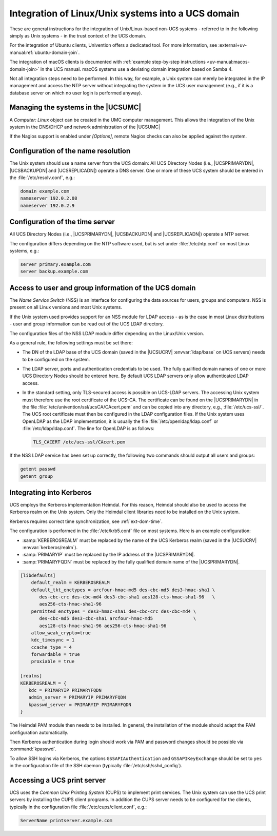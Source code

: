 .. SPDX-FileCopyrightText: 2021 - 2025 Univention GmbH
..
.. SPDX-License-Identifier: AGPL-3.0-only

.. _ext-dom-unix:

***************************************************
Integration of Linux/Unix systems into a UCS domain
***************************************************

These are general instructions for the integration of Unix/Linux-based
non-UCS systems - referred to in the following simply as Unix systems -
in the trust context of the UCS domain.

For the integration of Ubuntu clients,
Univention offers a dedicated tool.
For more information,
see :external+uv-manual:ref:`ubuntu-domain-join`.

The integration of macOS clients is documented with :ref:`example step-by-step
instructions <uv-manual:macos-domain-join>` in the UCS manual. macOS systems use
a deviating domain integration based on Samba 4.

Not all integration steps need to be performed. In this way, for
example, a Unix system can merely be integrated in the IP management and
access the NTP server without integrating the system in the UCS user
management (e.g., if it is a database server on which no user login is
performed anyway).

.. _unix-umc:

Managing the systems in the |UCSUMC|
====================================

A *Computer: Linux* object can be created in the UMC computer management. This
allows the integration of the Unix system in the DNS/DHCP and network
administration of the |UCSUMC|

If the Nagios support is enabled under *[Options]*, remote Nagios
checks can also be applied against the system.

.. _ext-dom-time:

Configuration of the name resolution
====================================

The Unix system should use a name server from the UCS domain: All UCS
Directory Nodes (i.e., |UCSPRIMARYDN|, |UCSBACKUPDN| and |UCSREPLICADN|)
operate a DNS server. One or more of these UCS system should be entered
in the :file:`/etc/resolv.conf`, e.g.:

.. code-block::

   domain example.com
   nameserver 192.0.2.08
   nameserver 192.0.2.9

.. _unix-time:

Configuration of the time server
================================

All UCS Directory Nodes (i.e., |UCSPRIMARYDN|, |UCSBACKUPDN| and
|UCSREPLICADN|) operate a NTP server.

The configuration differs depending on the NTP software used, but is set
under :file:`/etc/ntp.conf` on most Linux systems, e.g.:

.. code-block::

   server primary.example.com
   server backup.example.com

.. _unix-domain:

Access to user and group information of the UCS domain
======================================================

The *Name Service Switch* (NSS) is an interface for configuring the data sources
for users, groups and computers. NSS is present on all Linux versions and most
Unix systems.

If the Unix system used provides support for an NSS module for LDAP access - as
is the case in most Linux distributions - user and group information can be read
out of the UCS LDAP directory.

The configuration files of the NSS LDAP module differ depending on the
Linux/Unix version.

As a general rule, the following settings must be set there:

* The DN of the LDAP base of the UCS domain (saved in the |UCSUCRV|
  :envvar:`ldap/base` on UCS servers) needs to be configured on the system.

* The LDAP server, ports and authentication credentials to be used. The fully
  qualified domain names of one or more UCS Directory Nodes should be entered
  here. By default UCS LDAP servers only allow authenticated LDAP access.

* In the standard setting, only TLS-secured access is possible on UCS-LDAP
  servers. The accessing Unix system must therefore use the root certificate of
  the UCS-CA. The certificate can be found on the |UCSPRIMARYDN| in the file
  :file:`/etc/univention/ssl/ucsCA/CAcert.pem` and can be copied into any
  directory, e.g., :file:`/etc/ucs-ssl/`. The UCS root certificate must then be
  configured in the LDAP configuration files. If the Unix system uses OpenLDAP
  as the LDAP implementation, it is usually the file
  :file:`/etc/openldap/ldap.conf` or :file:`/etc/ldap/ldap.conf`. The line for
  OpenLDAP is as follows:

  .. code-block::

     TLS_CACERT /etc/ucs-ssl/CAcert.pem

If the NSS LDAP service has been set up correctly, the following two commands
should output all users and groups:

.. code-block:: console

   getent passwd
   getent group

.. _unix-kerberos:

Integrating into Kerberos
=========================

UCS employs the Kerberos implementation Heimdal. For this reason, Heimdal should
also be used to access the Kerberos realm on the Unix system. Only the Heimdal
client libraries need to be installed on the Unix system.

Kerberos requires correct time synchronization, see :ref:`ext-dom-time`.

The configuration is performed in the :file:`/etc/krb5.conf` file on most
systems. Here is an example configuration:

* :samp:`KERBEROSREALM` must be replaced by the name of
  the UCS Kerberos realm (saved in the |UCSUCRV| :envvar:`kerberos/realm`).

* :samp:`PRIMARYIP` must be replaced by the IP address of
  the |UCSPRIMARYDN|.

* :samp:`PRIMARYFQDN` must be replaced by the fully
  qualified domain name of the |UCSPRIMARYDN|.

.. code-block::

   [libdefaults]
       default_realm = KERBEROSREALM
       default_tkt_enctypes = arcfour-hmac-md5 des-cbc-md5 des3-hmac-sha1 \
          des-cbc-crc des-cbc-md4 des3-cbc-sha1 aes128-cts-hmac-sha1-96   \
          aes256-cts-hmac-sha1-96
       permitted_enctypes = des3-hmac-sha1 des-cbc-crc des-cbc-md4 \
          des-cbc-md5 des3-cbc-sha1 arcfour-hmac-md5               \
          aes128-cts-hmac-sha1-96 aes256-cts-hmac-sha1-96
       allow_weak_crypto=true
       kdc_timesync = 1
       ccache_type = 4
       forwardable = true
       proxiable = true

   [realms]
   KERBEROSREALM = {
      kdc = PRIMARYIP PRIMARYFQDN
      admin_server = PRIMARYIP PRIMARYFQDN
      kpasswd_server = PRIMARYIP PRIMARYFQDN
   }

The Heimdal PAM module then needs to be installed. In general, the installation
of the module should adapt the PAM configuration automatically.

Then Kerberos authentication during login should work via PAM and password
changes should be possible via :command:`kpasswd`.

To allow SSH logins via Kerberos, the options ``GSSAPIAuthentication`` and
``GSSAPIKeyExchange`` should be set to ``yes`` in the configuration file of the
SSH daemon (typically :file:`/etc/ssh/sshd_config`).

.. _unix-print:

Accessing a UCS print server
============================

UCS uses the *Common Unix Printing System* (CUPS)
to implement print services. The Unix system can use the UCS print
servers by installing the CUPS client programs. In addition the CUPS
server needs to be configured for the clients, typically in the
configuration file :file:`/etc/cups/client.conf`, e.g.:

.. code-block::

   ServerName printserver.example.com

